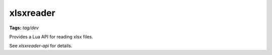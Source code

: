 xlsxreader
==========
**Tags:** `tag/dev`

Provides a Lua API for reading xlsx files.

See `xlsxreader-api` for details.

